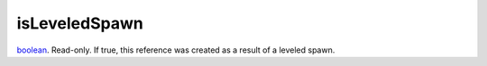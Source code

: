 isLeveledSpawn
====================================================================================================

`boolean`_. Read-only. If true, this reference was created as a result of a leveled spawn.

.. _`boolean`: ../../../lua/type/boolean.html

